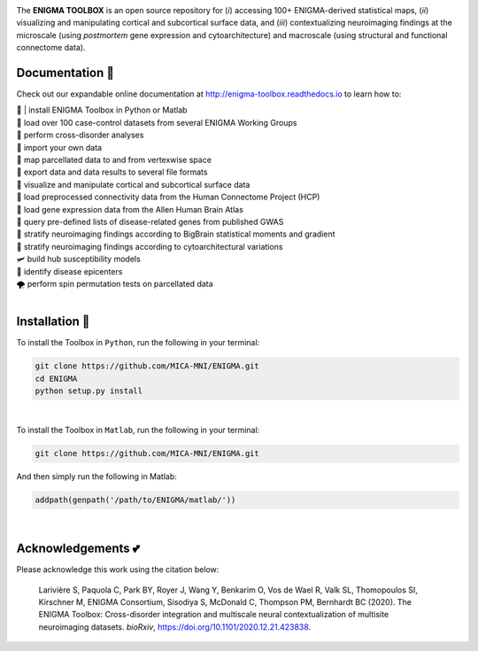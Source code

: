 .. image:: https://api.codacy.com/project/badge/Grade/a793c78a53eb4435a4bb86d725c8f817
   :alt: Codacy Badge
   :target: https://app.codacy.com/gh/saratheriver/ENIGMA?utm_source=github.com&utm_medium=referral&utm_content=saratheriver/ENIGMA&utm_campaign=Badge_Grade

.. image:: https://img.shields.io/badge/license-BSD-brightgreen
   :target: https://opensource.org/licenses/BSD-3-Clause

.. image:: https://readthedocs.org/projects/pip/badge/?version=stable
    :target: https://pip.pypa.io/en/stable/?badge=stable
    :alt: Documentation Status   

.. image:: https://circleci.com/gh/MICA-MNI/ENIGMA/tree/master.svg?style=shield
    :target: https://circleci.com/gh/MICA-MNI/ENIGMA/tree/master

.. image:: https://img.shields.io/badge/doi-10.1101%2F2020.12.21.423838-brightgreen
    :target: https://doi.org/10.1101/2020.12.21.423838

.. image:: https://img.shields.io/twitter/follow/saratheriver?style=flat&logo=twitter&color=brightgreen
    :target: https://twitter.com/intent/follow?screen_name=saratheriver

.. image::  https://img.shields.io/badge/great%20tools-good%20vibes%20%F0%9F%A4%99-brightgreen
    :target: https://www.youtube.com/watch?v=bNowU63PF5E&ab_channel=TheNiceAnders

.. image:: https://img.shields.io/github/stars/MICA-MNI/ENIGMA.svg?style=flat&label=%E2%AD%90%EF%B8%8F%20give%20us%20some%20love&color=brightgreen
    :target: https://github.com/MICA-MNI/ENIGMA/stargazers

.. raw:: html

    <hr>

.. image::  https://github.com/saratheriver/enigma-extra/blob/master/title.png?raw=true
    :align: center
    :scale: 50%

.. raw:: html

    <hr>

The **ENIGMA TOOLBOX** is an open source repository for (*i*) accessing 100+ ENIGMA-derived statistical maps, (*ii*) 
visualizing and manipulating cortical and subcortical surface data, and (*iii*) contextualizing neuroimaging findings 
at the microscale (using *postmortem* gene expression and cytoarchitecture) and macroscale (using structural and functional 
connectome data).

.. image::  https://github.com/saratheriver/enigma-extra/blob/master/Figure0_GH3.png?raw=true
    :align: center
    :scale: 50%

Documentation 💼
---------------------------------------------
Check out our expandable online documentation at http://enigma-toolbox.readthedocs.io to learn how to:

| 🔌 | install ENIGMA Toolbox in Python or Matlab
| 💯 load over 100 case-control datasets from several ENIGMA Working Groups
| 🥍 perform cross-disorder analyses
| 🚢 import your own data
| 🧩 map parcellated data to and from vertexwise space
| 🥡 export data and data results to several file formats
| 🧠 visualize and manipulate cortical and subcortical surface data
| 🔗 load preprocessed connectivity data from the Human Connectome Project (HCP)
| 🧬 load gene expression data from the Allen Human Brain Atlas
| 🎣 query pre-defined lists of disease-related genes from published GWAS
| 🔬 stratify neuroimaging findings according to BigBrain statistical moments and gradient
| 📱 stratify neuroimaging findings according to cytoarchitectural variations
| 🛩 build hub susceptibility models
| 📌 identify disease epicenters
| 🌪 perform spin permutation tests on parcellated data

|

Installation 🔨
---------------------------------------------

To install the Toolbox in ``Python``, run the following in your terminal:

.. code-block:: bash

    git clone https://github.com/MICA-MNI/ENIGMA.git
    cd ENIGMA
    python setup.py install

|

To install the Toolbox in ``Matlab``, run the following in your terminal:

.. code-block:: bash

    git clone https://github.com/MICA-MNI/ENIGMA.git

And then simply run the following in Matlab:

.. code-block:: matlab

    addpath(genpath('/path/to/ENIGMA/matlab/'))

|

Acknowledgements 💕
----------------------------

Please acknowledge this work using the citation below:

    Larivière S, Paquola C, Park BY, Royer J, Wang Y, Benkarim O, Vos de Wael R, Valk SL, Thomopoulos SI, Kirschner M, ENIGMA Consortium, Sisodiya S, McDonald C, Thompson PM, Bernhardt BC (2020). The ENIGMA Toolbox: Cross-disorder integration and multiscale neural contextualization of multisite neuroimaging datasets. *bioRxiv*, https://doi.org/10.1101/2020.12.21.423838.

